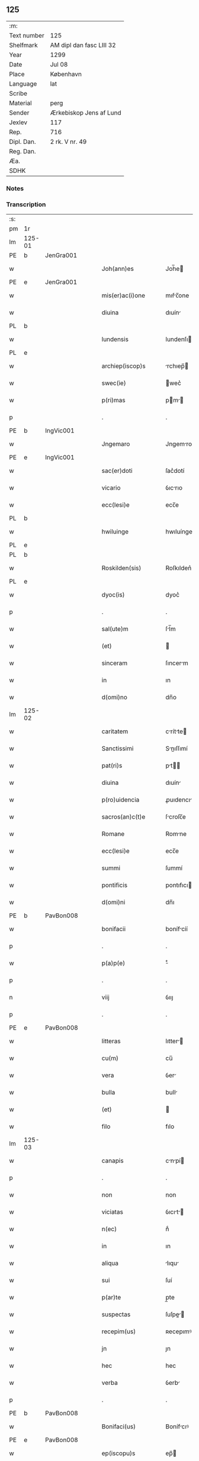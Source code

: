 ** 125
| :m:         |                          |
| Text number | 125                      |
| Shelfmark   | AM dipl dan fasc LIII 32 |
| Year        | 1299                     |
| Date        | Jul 08                   |
| Place       | København                |
| Language    | lat                      |
| Scribe      |                          |
| Material    | perg                     |
| Sender      | Ærkebiskop Jens af Lund  |
| Jexlev      | 117                      |
| Rep.        | 716                      |
| Dipl. Dan.  | 2 rk. V nr. 49           |
| Reg. Dan.   |                          |
| Æa.         |                          |
| SDHK        |                          |

*** Notes


*** Transcription
| :s: |        |   |   |   |   |                       |                 |   |   |   |   |     |   |   |   |               |
| pm  | 1r     |   |   |   |   |                       |                 |   |   |   |   |     |   |   |   |               |
| lm  | 125-01 |   |   |   |   |                       |                 |   |   |   |   |     |   |   |   |               |
| PE  | b      | JenGra001  |   |   |   |                       |                 |   |   |   |   |     |   |   |   |               |
| w   |        |   |   |   |   | Joh(ann)es            | Joh̅e           |   |   |   |   | lat |   |   |   |        125-01 |
| PE  | e      | JenGra001  |   |   |   |                       |                 |   |   |   |   |     |   |   |   |               |
| w   |        |   |   |   |   | mis(er)ac(i)one       | mıẜc̅one        |   |   |   |   | lat |   |   |   |        125-01 |
| w   |        |   |   |   |   | diuina                | dıuín          |   |   |   |   | lat |   |   |   |        125-01 |
| PL  | b      |   |   |   |   |                       |                 |   |   |   |   |     |   |   |   |               |
| w   |        |   |   |   |   | lundensis             | lundenſı       |   |   |   |   | lat |   |   |   |        125-01 |
| PL  | e      |   |   |   |   |                       |                 |   |   |   |   |     |   |   |   |               |
| w   |        |   |   |   |   | archiep(iscop)s       | rchıep̅        |   |   |   |   | lat |   |   |   |        125-01 |
| w   |        |   |   |   |   | swec(ie)              | wec͛            |   |   |   |   | lat |   |   |   |        125-01 |
| w   |        |   |   |   |   | p(ri)mas              | pm           |   |   |   |   | lat |   |   |   |        125-01 |
| p   |        |   |   |   |   | .                     | .               |   |   |   |   | lat |   |   |   |        125-01 |
| PE  | b      | IngVic001  |   |   |   |                       |                 |   |   |   |   |     |   |   |   |               |
| w   |        |   |   |   |   | Jngemaro              | Jngemro        |   |   |   |   | lat |   |   |   |        125-01 |
| PE  | e      | IngVic001  |   |   |   |                       |                 |   |   |   |   |     |   |   |   |               |
| w   |        |   |   |   |   | sac(er)doti           | ſac͛dotí         |   |   |   |   | lat |   |   |   |        125-01 |
| w   |        |   |   |   |   | vicario               | ỽıcrıo         |   |   |   |   | lat |   |   |   |        125-01 |
| w   |        |   |   |   |   | ecc(lesi)e            | ecc̅e            |   |   |   |   | lat |   |   |   |        125-01 |
| PL  | b      |   |   |   |   |                       |                 |   |   |   |   |     |   |   |   |               |
| w   |        |   |   |   |   | hwiluinge             | hwıluínge       |   |   |   |   | lat |   |   |   |        125-01 |
| PL  | e      |   |   |   |   |                       |                 |   |   |   |   |     |   |   |   |               |
| PL  | b      |   |   |   |   |                       |                 |   |   |   |   |     |   |   |   |               |
| w   |        |   |   |   |   | Roskilden(sis)        | Roſkılden͛       |   |   |   |   | lat |   |   |   |        125-01 |
| PL  | e      |   |   |   |   |                       |                 |   |   |   |   |     |   |   |   |               |
| w   |        |   |   |   |   | dyoc(is)              | dyoc͛            |   |   |   |   | lat |   |   |   |        125-01 |
| p   |        |   |   |   |   | .                     | .               |   |   |   |   | lat |   |   |   |        125-01 |
| w   |        |   |   |   |   | sal(ute)m             | ſl̅m            |   |   |   |   | lat |   |   |   |        125-01 |
| w   |        |   |   |   |   | (et)                  |                |   |   |   |   | lat |   |   |   |        125-01 |
| w   |        |   |   |   |   | sinceram              | ſıncerm        |   |   |   |   | lat |   |   |   |        125-01 |
| w   |        |   |   |   |   | in                    | ın              |   |   |   |   | lat |   |   |   |        125-01 |
| w   |        |   |   |   |   | d(omi)no              | dn̅o             |   |   |   |   | lat |   |   |   |        125-01 |
| lm  | 125-02 |   |   |   |   |                       |                 |   |   |   |   |     |   |   |   |               |
| w   |        |   |   |   |   | caritatem             | crítte       |   |   |   |   | lat |   |   |   |        125-02 |
| w   |        |   |   |   |   | Sanctissimi           | Snıſſımí      |   |   |   |   | lat |   |   |   |        125-02 |
| w   |        |   |   |   |   | pat(ri)s              | pt           |   |   |   |   | lat |   |   |   |        125-02 |
| w   |        |   |   |   |   | diuina                | dıuín          |   |   |   |   | lat |   |   |   |        125-02 |
| w   |        |   |   |   |   | p(ro)uidencia         | ꝓuıdencı       |   |   |   |   | lat |   |   |   |        125-02 |
| w   |        |   |   |   |   | sacros(an)c(t)e       | ſcroſc̅e        |   |   |   |   | lat |   |   |   |        125-02 |
| w   |        |   |   |   |   | Romane                | Romne          |   |   |   |   | lat |   |   |   |        125-02 |
| w   |        |   |   |   |   | ecc(lesi)e            | ecc̅e            |   |   |   |   | lat |   |   |   |        125-02 |
| w   |        |   |   |   |   | summi                 | ſummí           |   |   |   |   | lat |   |   |   |        125-02 |
| w   |        |   |   |   |   | pontificis            | pontıfıcı      |   |   |   |   | lat |   |   |   |        125-02 |
| w   |        |   |   |   |   | d(omi)ni              | dn̅ı             |   |   |   |   | lat |   |   |   |        125-02 |
| PE  | b      | PavBon008  |   |   |   |                       |                 |   |   |   |   |     |   |   |   |               |
| w   |        |   |   |   |   | bonifacii             | bonífcíí       |   |   |   |   | lat |   |   |   |        125-02 |
| p   |        |   |   |   |   | .                     | .               |   |   |   |   | lat |   |   |   |        125-02 |
| w   |        |   |   |   |   | p(a)p(e)              | ͤ               |   |   |   |   | lat |   |   |   |        125-02 |
| p   |        |   |   |   |   | .                     | .               |   |   |   |   | lat |   |   |   |        125-02 |
| n   |        |   |   |   |   | viij                  | ỽııȷ            |   |   |   |   | lat |   |   |   |        125-02 |
| p   |        |   |   |   |   | .                     | .               |   |   |   |   | lat |   |   |   |        125-02 |
| PE  | e      | PavBon008  |   |   |   |                       |                 |   |   |   |   |     |   |   |   |               |
| w   |        |   |   |   |   | litteras              | lıtter        |   |   |   |   | lat |   |   |   |        125-02 |
| w   |        |   |   |   |   | cu(m)                 | cu̅              |   |   |   |   | lat |   |   |   |        125-02 |
| w   |        |   |   |   |   | vera                  | ỽer            |   |   |   |   | lat |   |   |   |        125-02 |
| w   |        |   |   |   |   | bulla                 | bull           |   |   |   |   | lat |   |   |   |        125-02 |
| w   |        |   |   |   |   | (et)                  |                |   |   |   |   | lat |   |   |   |        125-02 |
| w   |        |   |   |   |   | filo                  | fılo            |   |   |   |   | lat |   |   |   |        125-02 |
| lm  | 125-03 |   |   |   |   |                       |                 |   |   |   |   |     |   |   |   |               |
| w   |        |   |   |   |   | canapis               | cnpí         |   |   |   |   | lat |   |   |   |        125-03 |
| p   |        |   |   |   |   | .                     | .               |   |   |   |   | lat |   |   |   |        125-03 |
| w   |        |   |   |   |   | non                   | non             |   |   |   |   | lat |   |   |   |        125-03 |
| w   |        |   |   |   |   | viciatas              | ỽıcıt        |   |   |   |   | lat |   |   |   |        125-03 |
| w   |        |   |   |   |   | n(ec)                 | nͨ               |   |   |   |   | lat |   |   |   |        125-03 |
| w   |        |   |   |   |   | in                    | ın              |   |   |   |   | lat |   |   |   |        125-03 |
| w   |        |   |   |   |   | aliqua                | lıqu          |   |   |   |   | lat |   |   |   |        125-03 |
| w   |        |   |   |   |   | sui                   | ſuí             |   |   |   |   | lat |   |   |   |        125-03 |
| w   |        |   |   |   |   | p(ar)te               | p̲te             |   |   |   |   | lat |   |   |   |        125-03 |
| w   |        |   |   |   |   | suspectas             | ſuſpe        |   |   |   |   | lat |   |   |   |        125-03 |
| w   |        |   |   |   |   | recepim(us)           | ʀecepımꝰ        |   |   |   |   | lat |   |   |   |        125-03 |
| w   |        |   |   |   |   | jn                    | ȷn              |   |   |   |   | lat |   |   |   |        125-03 |
| w   |        |   |   |   |   | hec                   | hec             |   |   |   |   | lat |   |   |   |        125-03 |
| w   |        |   |   |   |   | verba                 | ỽerb           |   |   |   |   | lat |   |   |   |        125-03 |
| p   |        |   |   |   |   | .                     | .               |   |   |   |   | lat |   |   |   |        125-03 |
| PE  | b      | PavBon008  |   |   |   |                       |                 |   |   |   |   |     |   |   |   |               |
| w   |        |   |   |   |   | Bonifaci(us)          | Bonífcıꝰ       |   |   |   |   | lat |   |   |   |        125-03 |
| PE  | e      | PavBon008  |   |   |   |                       |                 |   |   |   |   |     |   |   |   |               |
| w   |        |   |   |   |   | ep(iscopu)s           | ep̅             |   |   |   |   | lat |   |   |   |        125-03 |
| w   |        |   |   |   |   | s(er)uus              | ẜuu            |   |   |   |   | lat |   |   |   |        125-03 |
| w   |        |   |   |   |   | s(er)uor(um)          | ẜuoꝝ            |   |   |   |   | lat |   |   |   |        125-03 |
| w   |        |   |   |   |   | dei                   | deı             |   |   |   |   | lat |   |   |   |        125-03 |
| w   |        |   |   |   |   | ve(nerabili)          | ỽen̅             |   |   |   |   | lat |   |   |   |        125-03 |
| w   |        |   |   |   |   | fr(atr)i              | fr̅ı             |   |   |   |   | lat |   |   |   |        125-03 |
| p   |        |   |   |   |   | .                     | .               |   |   |   |   | lat |   |   |   |        125-03 |
| PE  | b      | JenGra001  |   |   |   |                       |                 |   |   |   |   |     |   |   |   |               |
| w   |        |   |   |   |   | I(ohanni)             | I               |   |   |   |   | lat |   |   |   |        125-03 |
| PE  | e      | JenGra001  |   |   |   |                       |                 |   |   |   |   |     |   |   |   |               |
| p   |        |   |   |   |   | .                     | .               |   |   |   |   | lat |   |   |   |        125-03 |
| w   |        |   |   |   |   | archiep(iscop)o       | rchıep̅o        |   |   |   |   | lat |   |   |   |        125-03 |
| PL  | b      |   |   |   |   |                       |                 |   |   |   |   |     |   |   |   |               |
| w   |        |   |   |   |   | lunden(si)            | lunden̅          |   |   |   |   | lat |   |   |   |        125-03 |
| PL  | e      |   |   |   |   |                       |                 |   |   |   |   |     |   |   |   |               |
| lm  | 125-04 |   |   |   |   |                       |                 |   |   |   |   |     |   |   |   |               |
| w   |        |   |   |   |   | sweth(ie)             | ſweth̅           |   |   |   |   | lat |   |   |   |        125-04 |
| w   |        |   |   |   |   | p(ri)mati             | p͛mtı           |   |   |   |   | lat |   |   |   |        125-04 |
| p   |        |   |   |   |   | /                     | /               |   |   |   |   | lat |   |   |   |        125-04 |
| w   |        |   |   |   |   | sal(ute)m             | ſl̅m            |   |   |   |   | lat |   |   |   |        125-04 |
| w   |        |   |   |   |   | (et)                  |                |   |   |   |   | lat |   |   |   |        125-04 |
| w   |        |   |   |   |   | ap(osto)licam         | pl̅ıcm         |   |   |   |   | lat |   |   |   |        125-04 |
| w   |        |   |   |   |   | ben(edictionem)       | ben͛             |   |   |   |   | lat |   |   |   |        125-04 |
| p   |        |   |   |   |   | /                     | /               |   |   |   |   | lat |   |   |   |        125-04 |
| w   |        |   |   |   |   | Ex                    | x              |   |   |   |   | lat |   |   |   |        125-04 |
| w   |        |   |   |   |   | p(ar)te               | p̲te             |   |   |   |   | lat |   |   |   |        125-04 |
| w   |        |   |   |   |   | tua                   | tu             |   |   |   |   | lat |   |   |   |        125-04 |
| w   |        |   |   |   |   | fuit                  | fuít            |   |   |   |   | lat |   |   |   |        125-04 |
| w   |        |   |   |   |   | p(ro)positum          | oſıtum         |   |   |   |   | lat |   |   |   |        125-04 |
| w   |        |   |   |   |   | coram                 | coꝛm           |   |   |   |   | lat |   |   |   |        125-04 |
| w   |        |   |   |   |   | nobis                 | nobı           |   |   |   |   | lat |   |   |   |        125-04 |
| w   |        |   |   |   |   | q(uod)                | ꝙ               |   |   |   |   | lat |   |   |   |        125-04 |
| w   |        |   |   |   |   | regnu(m)              | ɼegnu̅           |   |   |   |   | lat |   |   |   |        125-04 |
| w   |        |   |   |   |   | dacie                 | dcíe           |   |   |   |   | lat |   |   |   |        125-04 |
| w   |        |   |   |   |   | p(ro)pt(er)           | t͛              |   |   |   |   | lat |   |   |   |        125-04 |
| w   |        |   |   |   |   | capc(i)onem           | cpc̅onem        |   |   |   |   | lat |   |   |   |        125-04 |
| w   |        |   |   |   |   | (et)                  |                |   |   |   |   | lat |   |   |   |        125-04 |
| w   |        |   |   |   |   | incarcerac(i)onem     | ıncrcerc̅onem  |   |   |   |   | lat |   |   |   |        125-04 |
| w   |        |   |   |   |   | tuam                  | tum            |   |   |   |   | lat |   |   |   |        125-04 |
| w   |        |   |   |   |   | ex                    | ex              |   |   |   |   | lat |   |   |   |        125-04 |
| w   |        |   |   |   |   | for(ma)               | foꝛ            |   |   |   |   | lat |   |   |   |        125-04 |
| lm  | 125-05 |   |   |   |   |                       |                 |   |   |   |   |     |   |   |   |               |
| w   |        |   |   |   |   | cui(us)dam            | cuıꝰdm         |   |   |   |   | lat |   |   |   |        125-05 |
| w   |        |   |   |   |   | constituc(i)onis      | conﬅıtuc̅onı    |   |   |   |   | lat |   |   |   |        125-05 |
| p   |        |   |   |   |   | .                     | .               |   |   |   |   | lat |   |   |   |        125-05 |
| w   |        |   |   |   |   | in                    | ın              |   |   |   |   | lat |   |   |   |        125-05 |
| w   |        |   |   |   |   | p(ro)uinciali         | ꝓuíncılí       |   |   |   |   | lat |   |   |   |        125-05 |
| w   |        |   |   |   |   | (con)cilio            | ꝯcılıo          |   |   |   |   | lat |   |   |   |        125-05 |
| PL  | b      |   |   |   |   |                       |                 |   |   |   |   |     |   |   |   |               |
| w   |        |   |   |   |   | lunden(sis)           | lunden̅          |   |   |   |   | lat |   |   |   |        125-05 |
| PL  | e      |   |   |   |   |                       |                 |   |   |   |   |     |   |   |   |               |
| w   |        |   |   |   |   | a                     |                |   |   |   |   | lat |   |   |   |        125-05 |
| w   |        |   |   |   |   | olim                  | olım            |   |   |   |   | lat |   |   |   |        125-05 |
| w   |        |   |   |   |   | edite                 | edíte           |   |   |   |   | lat |   |   |   |        125-05 |
| p   |        |   |   |   |   | .                     | .               |   |   |   |   | lat |   |   |   |        125-05 |
| w   |        |   |   |   |   | ac                    | c              |   |   |   |   | lat |   |   |   |        125-05 |
| w   |        |   |   |   |   | p(er)                 | p̲               |   |   |   |   | lat |   |   |   |        125-05 |
| w   |        |   |   |   |   | felicis               | felıcı         |   |   |   |   | lat |   |   |   |        125-05 |
| w   |        |   |   |   |   | recordac(i)onis       | recoꝛdc̅oní    |   |   |   |   | lat |   |   |   |        125-05 |
| w   |        |   |   |   |   | Alex(andrum)          | lexͫ            |   |   |   |   | lat |   |   |   |        125-05 |
| w   |        |   |   |   |   | p(a)p(a)m             | ᷓm              |   |   |   |   | lat |   |   |   |        125-05 |
| w   |        |   |   |   |   | quartu(m)             | qurtu̅          |   |   |   |   | lat |   |   |   |        125-05 |
| w   |        |   |   |   |   | p(re)decessore(m)     | p͛deceſſoꝛe̅      |   |   |   |   | lat |   |   |   |        125-05 |
| w   |        |   |   |   |   | n(ost)r(u)m           | nr̅m             |   |   |   |   | lat |   |   |   |        125-05 |
| w   |        |   |   |   |   | (et)                  |                |   |   |   |   | lat |   |   |   |        125-05 |
| w   |        |   |   |   |   | a                     |                |   |   |   |   | lat |   |   |   |        125-05 |
| w   |        |   |   |   |   | nob(is)               | nob̅             |   |   |   |   | lat |   |   |   |        125-05 |
| w   |        |   |   |   |   | post¦modum            | poﬅ¦modum       |   |   |   |   | lat |   |   |   | 125-05—125-06 |
| w   |        |   |   |   |   | (con)firmate          | ꝯfırmte        |   |   |   |   | lat |   |   |   |        125-06 |
| w   |        |   |   |   |   | ecc(lesi)astico       | ecc̅ﬅíco        |   |   |   |   | lat |   |   |   |        125-06 |
| w   |        |   |   |   |   | est                   | eﬅ              |   |   |   |   | lat |   |   |   |        125-06 |
| w   |        |   |   |   |   | suppo(s)itum          | ſuo̅ıtum        |   |   |   |   | lat |   |   |   |        125-06 |
| w   |        |   |   |   |   | int(er)d(i)c(t)o      | ınt͛dc̅o          |   |   |   |   | lat |   |   |   |        125-06 |
| p   |        |   |   |   |   | /                     | /               |   |   |   |   | lat |   |   |   |        125-06 |
| w   |        |   |   |   |   | veru(m)               | ỽeru̅            |   |   |   |   | lat |   |   |   |        125-06 |
| w   |        |   |   |   |   | quia                  | quı            |   |   |   |   | lat |   |   |   |        125-06 |
| w   |        |   |   |   |   | no(n) nulli           | no̅ nullí        |   |   |   |   | lat |   |   |   |        125-06 |
| w   |        |   |   |   |   | qui                   | quí             |   |   |   |   | lat |   |   |   |        125-06 |
| w   |        |   |   |   |   | p(ro)                 | ꝓ               |   |   |   |   | lat |   |   |   |        125-06 |
| w   |        |   |   |   |   | eo                    | eo              |   |   |   |   | lat |   |   |   |        125-06 |
| w   |        |   |   |   |   | q(uod)                | ꝙ               |   |   |   |   | lat |   |   |   |        125-06 |
| w   |        |   |   |   |   | int(er)d(i)c(tu)m     | ınt͛dc̅m          |   |   |   |   | lat |   |   |   |        125-06 |
| w   |        |   |   |   |   | hui(us)modi           | huıꝰmodí        |   |   |   |   | lat |   |   |   |        125-06 |
| w   |        |   |   |   |   | tem(er)e              | tem͛e            |   |   |   |   | lat |   |   |   |        125-06 |
| w   |        |   |   |   |   | violarunt             | ỽıolrunt       |   |   |   |   | lat |   |   |   |        125-06 |
| w   |        |   |   |   |   | irregularitatis       | írregulríttí |   |   |   |   | lat |   |   |   |        125-06 |
| lm  | 125-07 |   |   |   |   |                       |                 |   |   |   |   |     |   |   |   |               |
| w   |        |   |   |   |   | notam                 | notm           |   |   |   |   | lat |   |   |   |        125-07 |
| w   |        |   |   |   |   | incurrisse            | íncurrıſſe      |   |   |   |   | lat |   |   |   |        125-07 |
| w   |        |   |   |   |   | dicunt(ur)            | dıcunt᷑          |   |   |   |   | lat |   |   |   |        125-07 |
| p   |        |   |   |   |   | /                     | /               |   |   |   |   | lat |   |   |   |        125-07 |
| w   |        |   |   |   |   | p(ro)ponu(n)t         | onu̅t           |   |   |   |   | lat |   |   |   |        125-07 |
| w   |        |   |   |   |   | vt                    | ỽt              |   |   |   |   | lat |   |   |   |        125-07 |
| PE  | b      |   |   |   |   |                       |                 |   |   |   |   |     |   |   |   |               |
| w   |        |   |   |   |   | Ass(er)is             | ſẜí           |   |   |   |   | lat |   |   |   |        125-07 |
| PE  | e      |   |   |   |   |                       |                 |   |   |   |   |     |   |   |   |               |
| w   |        |   |   |   |   | ad                    | d              |   |   |   |   | lat |   |   |   |        125-07 |
| w   |        |   |   |   |   | obedienciam           | obedıencım     |   |   |   |   | lat |   |   |   |        125-07 |
| w   |        |   |   |   |   | (et)                  |                |   |   |   |   | lat |   |   |   |        125-07 |
| w   |        |   |   |   |   | reu(er)enciam         | reu͛encım       |   |   |   |   | lat |   |   |   |        125-07 |
| w   |        |   |   |   |   | ecc(lesi)e            | ecc͛e            |   |   |   |   | lat |   |   |   |        125-07 |
| w   |        |   |   |   |   | humiliato             | humılıto       |   |   |   |   | lat |   |   |   |        125-07 |
| w   |        |   |   |   |   | sp(irit)u             | ſpu͛             |   |   |   |   | lat |   |   |   |        125-07 |
| w   |        |   |   |   |   | (et)                  |                |   |   |   |   | lat |   |   |   |        125-07 |
| w   |        |   |   |   |   | corde                 | coꝛde           |   |   |   |   | lat |   |   |   |        125-07 |
| w   |        |   |   |   |   | (con)t(ri)to          | ꝯtto           |   |   |   |   | lat |   |   |   |        125-07 |
| w   |        |   |   |   |   | redire                | redíre          |   |   |   |   | lat |   |   |   |        125-07 |
| w   |        |   |   |   |   | int(er)d(i)c(tu)m     | ınt͛dc̅m          |   |   |   |   | lat |   |   |   |        125-07 |
| w   |        |   |   |   |   | ip(su)m               | ıp̅m             |   |   |   |   | lat |   |   |   |        125-07 |
| w   |        |   |   |   |   | inuio¦labilit(er)     | ınuío¦lbılıt͛   |   |   |   |   | lat |   |   |   | 125-07—125-08 |
| w   |        |   |   |   |   | s(er)uaturi           | ẜuturí         |   |   |   |   | lat |   |   |   |        125-08 |
| p   |        |   |   |   |   | .                     | .               |   |   |   |   | lat |   |   |   |        125-08 |
| w   |        |   |   |   |   | Tu                    | Tu              |   |   |   |   | lat |   |   |   |        125-08 |
| w   |        |   |   |   |   | de                    | de              |   |   |   |   | lat |   |   |   |        125-08 |
| w   |        |   |   |   |   | ip(s)or(um)           | ıp̅oꝝ            |   |   |   |   | lat |   |   |   |        125-08 |
| w   |        |   |   |   |   | salute                | ſlute          |   |   |   |   | lat |   |   |   |        125-08 |
| w   |        |   |   |   |   | solicitus             | ſolıcítu       |   |   |   |   | lat |   |   |   |        125-08 |
| w   |        |   |   |   |   | nob(is)               | nob̅             |   |   |   |   | lat |   |   |   |        125-08 |
| w   |        |   |   |   |   | hu(m)ilit(er)         | hu̅ılıt͛          |   |   |   |   | lat |   |   |   |        125-08 |
| w   |        |   |   |   |   | supplicasti           | ſulıcﬅí       |   |   |   |   | lat |   |   |   |        125-08 |
| w   |        |   |   |   |   | vt                    | ỽt              |   |   |   |   | lat |   |   |   |        125-08 |
| w   |        |   |   |   |   | cu(m)                 | cu̅              |   |   |   |   | lat |   |   |   |        125-08 |
| w   |        |   |   |   |   | eis                   | eı             |   |   |   |   | lat |   |   |   |        125-08 |
| w   |        |   |   |   |   | sit                   | ſít             |   |   |   |   | lat |   |   |   |        125-08 |
| w   |        |   |   |   |   | valde                 | ỽlde           |   |   |   |   | lat |   |   |   |        125-08 |
| w   |        |   |   |   |   | difficile             | dıffıcıle       |   |   |   |   | lat |   |   |   |        125-08 |
| w   |        |   |   |   |   | ad                    | d              |   |   |   |   | lat |   |   |   |        125-08 |
| w   |        |   |   |   |   | sedem                 | ſedem           |   |   |   |   | lat |   |   |   |        125-08 |
| w   |        |   |   |   |   | ap(osto)licam         | pl̅ıcm         |   |   |   |   | lat |   |   |   |        125-08 |
| w   |        |   |   |   |   | laborare              | lboꝛre        |   |   |   |   | lat |   |   |   |        125-08 |
| w   |        |   |   |   |   | p(ro)                 | ꝓ               |   |   |   |   | lat |   |   |   |        125-08 |
| w   |        |   |   |   |   | dispensac(i)o(n)is    | ꝺıſpenſc̅oı    |   |   |   |   | lat |   |   |   |        125-08 |
| lm  | 125-09 |   |   |   |   |                       |                 |   |   |   |   |     |   |   |   |               |
| w   |        |   |   |   |   | gr(ati)a              | gr̅             |   |   |   |   | lat |   |   |   |        125-09 |
| w   |        |   |   |   |   | sup(er)               | ſup̲             |   |   |   |   | lat |   |   |   |        125-09 |
| w   |        |   |   |   |   | irregularitate        | ırregulrítte  |   |   |   |   | lat |   |   |   |        125-09 |
| w   |        |   |   |   |   | hui(us)modi           | huıꝰmodı        |   |   |   |   | lat |   |   |   |        125-09 |
| w   |        |   |   |   |   | optinenda             | optınend       |   |   |   |   | lat |   |   |   |        125-09 |
| w   |        |   |   |   |   | p(ro)uid(er)e         | ꝓuıd͛e           |   |   |   |   | lat |   |   |   |        125-09 |
| w   |        |   |   |   |   | ip(s)is               | ıp̅ı            |   |   |   |   | lat |   |   |   |        125-09 |
| w   |        |   |   |   |   | sup(er)               | ſup̲             |   |   |   |   | lat |   |   |   |        125-09 |
| w   |        |   |   |   |   | hoc                   | hoc             |   |   |   |   | lat |   |   |   |        125-09 |
| w   |        |   |   |   |   | pat(er)na             | pt͛n           |   |   |   |   | lat |   |   |   |        125-09 |
| w   |        |   |   |   |   | sollicitudine         | ſollıcıtudíne   |   |   |   |   | lat |   |   |   |        125-09 |
| w   |        |   |   |   |   | mis(er)icordit(er)    | mıẜıcoꝛdıt͛      |   |   |   |   | lat |   |   |   |        125-09 |
| w   |        |   |   |   |   | dignarem(ur)          | dıgnrem᷑        |   |   |   |   | lat |   |   |   |        125-09 |
| w   |        |   |   |   |   | Nos                   | Noſ             |   |   |   |   | lat |   |   |   |        125-09 |
| w   |        |   |   |   |   | itaq(ue)              | ıtqꝫ           |   |   |   |   | lat |   |   |   |        125-09 |
| w   |        |   |   |   |   | tuis                  | tuı            |   |   |   |   | lat |   |   |   |        125-09 |
| w   |        |   |   |   |   | suppli¦cac(i)onib(us) | ſulı¦cc̅onıbꝫ  |   |   |   |   | lat |   |   |   | 125-09—125-10 |
| w   |        |   |   |   |   | inclinate             | ínclínte       |   |   |   |   | lat |   |   |   |        125-10 |
| w   |        |   |   |   |   | (et)                  |                |   |   |   |   | lat |   |   |   |        125-10 |
| w   |        |   |   |   |   | de                    | de              |   |   |   |   | lat |   |   |   |        125-10 |
| w   |        |   |   |   |   | tua                   | tu             |   |   |   |   | lat |   |   |   |        125-10 |
| w   |        |   |   |   |   | c(ir)cumspectione     | c͛cumſpeıone    |   |   |   |   | lat |   |   |   |        125-10 |
| w   |        |   |   |   |   | plenam                | plenm          |   |   |   |   | lat |   |   |   |        125-10 |
| w   |        |   |   |   |   | in                    | ın              |   |   |   |   | lat |   |   |   |        125-10 |
| w   |        |   |   |   |   | d(omi)no              | dn̅o             |   |   |   |   | lat |   |   |   |        125-10 |
| w   |        |   |   |   |   | fiduciam              | fıducım        |   |   |   |   | lat |   |   |   |        125-10 |
| w   |        |   |   |   |   | optinentes            | optınente      |   |   |   |   | lat |   |   |   |        125-10 |
| p   |        |   |   |   |   | /                     | /               |   |   |   |   | lat |   |   |   |        125-10 |
| w   |        |   |   |   |   | absoluendj            | bſoluendȷ      |   |   |   |   | lat |   |   |   |        125-10 |
| w   |        |   |   |   |   | eos                   | eoſ             |   |   |   |   | lat |   |   |   |        125-10 |
| w   |        |   |   |   |   | hac                   | hc             |   |   |   |   | lat |   |   |   |        125-10 |
| w   |        |   |   |   |   | vice                  | ỽıce            |   |   |   |   | lat |   |   |   |        125-10 |
| w   |        |   |   |   |   | p(er)                 | p̲               |   |   |   |   | lat |   |   |   |        125-10 |
| w   |        |   |   |   |   | te                    | te              |   |   |   |   | lat |   |   |   |        125-10 |
| w   |        |   |   |   |   | uel                   | uel             |   |   |   |   | lat |   |   |   |        125-10 |
| w   |        |   |   |   |   | aliu(m)               | lıu̅            |   |   |   |   | lat |   |   |   |        125-10 |
| w   |        |   |   |   |   | seu                   | ſeu             |   |   |   |   | lat |   |   |   |        125-10 |
| w   |        |   |   |   |   | alios                 | lıo           |   |   |   |   | lat |   |   |   |        125-10 |
| lm  | 125-11 |   |   |   |   |                       |                 |   |   |   |   |     |   |   |   |               |
| w   |        |   |   |   |   | auct(oritat)e         | uᷓe            |   |   |   |   | lat |   |   |   |        125-11 |
| w   |        |   |   |   |   | n(ost)ra              | nr̅             |   |   |   |   | lat |   |   |   |        125-11 |
| w   |        |   |   |   |   | iux(ta)               | ıuxᷓ             |   |   |   |   | lat |   |   |   |        125-11 |
| w   |        |   |   |   |   | formam                | foꝛmm          |   |   |   |   | lat |   |   |   |        125-11 |
| w   |        |   |   |   |   | ecc(lesi)e            | ecc̅e            |   |   |   |   | lat |   |   |   |        125-11 |
| w   |        |   |   |   |   | a                     |                |   |   |   |   | lat |   |   |   |        125-11 |
| w   |        |   |   |   |   | culpa                 | culp           |   |   |   |   | lat |   |   |   |        125-11 |
| w   |        |   |   |   |   | p(ro)pt(er)           | t͛              |   |   |   |   | lat |   |   |   |        125-11 |
| w   |        |   |   |   |   | violac(i)onem         | ỽıolc̅onem      |   |   |   |   | lat |   |   |   |        125-11 |
| w   |        |   |   |   |   | h(u)i(us)mo(d)i       | hıꝰmo̅ı          |   |   |   |   | lat |   |   |   |        125-11 |
| w   |        |   |   |   |   | (com)missa            | ꝯmıſſ          |   |   |   |   | lat |   |   |   |        125-11 |
| p   |        |   |   |   |   | .                     | .               |   |   |   |   | lat |   |   |   |        125-11 |
| w   |        |   |   |   |   | ac                    | c              |   |   |   |   | lat |   |   |   |        125-11 |
| w   |        |   |   |   |   | dispensandj           | ꝺıſpenſndȷ     |   |   |   |   | lat |   |   |   |        125-11 |
| w   |        |   |   |   |   | cum                   | cum             |   |   |   |   | lat |   |   |   |        125-11 |
| w   |        |   |   |   |   | eis                   | eı             |   |   |   |   | lat |   |   |   |        125-11 |
| w   |        |   |   |   |   | sup(er)               | ſup̲             |   |   |   |   | lat |   |   |   |        125-11 |
| w   |        |   |   |   |   | irregularitate        | ırregulrítte  |   |   |   |   | lat |   |   |   |        125-11 |
| w   |        |   |   |   |   | p(re)d(i)c(t)a        | p͛dc̅            |   |   |   |   | lat |   |   |   |        125-11 |
| w   |        |   |   |   |   | Jmpo(s)ita            | Jmpo̅ıt         |   |   |   |   | lat |   |   |   |        125-11 |
| lm  | 125-12 |   |   |   |   |                       |                 |   |   |   |   |     |   |   |   |               |
| w   |        |   |   |   |   | eor(um)               | eoꝝ             |   |   |   |   | lat |   |   |   |        125-12 |
| w   |        |   |   |   |   | cuilib(et)            | cuılıbꝫ         |   |   |   |   | lat |   |   |   |        125-12 |
| w   |        |   |   |   |   | p(ro)                 | ꝓ               |   |   |   |   | lat |   |   |   |        125-12 |
| w   |        |   |   |   |   | culpe                 | culpe           |   |   |   |   | lat |   |   |   |        125-12 |
| w   |        |   |   |   |   | modo                  | modo            |   |   |   |   | lat |   |   |   |        125-12 |
| w   |        |   |   |   |   | p(enite)n(c)ia        | pn̅ı            |   |   |   |   | lat |   |   |   |        125-12 |
| w   |        |   |   |   |   | salutari              | ſlutrí        |   |   |   |   | lat |   |   |   |        125-12 |
| p   |        |   |   |   |   | .                     | .               |   |   |   |   | lat |   |   |   |        125-12 |
| w   |        |   |   |   |   | Jniuncto q(ue)        | Jnıuno qꝫ      |   |   |   |   | lat |   |   |   |        125-12 |
| w   |        |   |   |   |   | (etiam)               | ͛               |   |   |   |   | lat |   |   |   |        125-12 |
| w   |        |   |   |   |   | q(uod)                | ꝙ               |   |   |   |   | lat |   |   |   |        125-12 |
| w   |        |   |   |   |   | in                    | ın              |   |   |   |   | lat |   |   |   |        125-12 |
| w   |        |   |   |   |   | similib(us)           | ſımılıbꝫ        |   |   |   |   | lat |   |   |   |        125-12 |
| w   |        |   |   |   |   | no(n)                 | no̅              |   |   |   |   | lat |   |   |   |        125-12 |
| w   |        |   |   |   |   | excedant              | excednt        |   |   |   |   | lat |   |   |   |        125-12 |
| p   |        |   |   |   |   | .                     | .               |   |   |   |   | lat |   |   |   |        125-12 |
| w   |        |   |   |   |   | S(ed)                 | ꝫ              |   |   |   |   | lat |   |   |   |        125-12 |
| w   |        |   |   |   |   | eodem                 | eodem           |   |   |   |   | lat |   |   |   |        125-12 |
| w   |        |   |   |   |   | int(er)d(i)c(t)o      | ınt͛dc̅o          |   |   |   |   | lat |   |   |   |        125-12 |
| w   |        |   |   |   |   | durante               | durnte         |   |   |   |   | lat |   |   |   |        125-12 |
| w   |        |   |   |   |   | illud                 | ıllud           |   |   |   |   | lat |   |   |   |        125-12 |
| w   |        |   |   |   |   | studeant              | ﬅudent         |   |   |   |   | lat |   |   |   |        125-12 |
| lm  | 125-13 |   |   |   |   |                       |                 |   |   |   |   |     |   |   |   |               |
| w   |        |   |   |   |   | inuiolabilit(er)      | ınuıolbılıt͛    |   |   |   |   | lat |   |   |   |        125-13 |
| w   |        |   |   |   |   | obs(er)uare           | obẜure         |   |   |   |   | lat |   |   |   |        125-13 |
| p   |        |   |   |   |   | /                     | /               |   |   |   |   | lat |   |   |   |        125-13 |
| w   |        |   |   |   |   | liberam               | lıberm         |   |   |   |   | lat |   |   |   |        125-13 |
| w   |        |   |   |   |   | fr(ater)nitati        | fr͛níttí        |   |   |   |   | lat |   |   |   |        125-13 |
| w   |        |   |   |   |   | tue                   | tue             |   |   |   |   | lat |   |   |   |        125-13 |
| w   |        |   |   |   |   | tenore                | tenoꝛe          |   |   |   |   | lat |   |   |   |        125-13 |
| w   |        |   |   |   |   | p(re)senc(ium)        | p͛ſenc͛           |   |   |   |   | lat |   |   |   |        125-13 |
| w   |        |   |   |   |   | (con)cedim(us)        | ꝯcedímꝰ         |   |   |   |   | lat |   |   |   |        125-13 |
| w   |        |   |   |   |   | facultatem            | fcultte      |   |   |   |   | lat |   |   |   |        125-13 |
| p   |        |   |   |   |   | .                     | .               |   |   |   |   | lat |   |   |   |        125-13 |
| w   |        |   |   |   |   | Datum                 | Dtum           |   |   |   |   | lat |   |   |   |        125-13 |
| PL  | b      |   |   |   |   |                       |                 |   |   |   |   |     |   |   |   |               |
| w   |        |   |   |   |   | rome                  | rome            |   |   |   |   | lat |   |   |   |        125-13 |
| PL  | e      |   |   |   |   |                       |                 |   |   |   |   |     |   |   |   |               |
| w   |        |   |   |   |   | apud                  | pud            |   |   |   |   | lat |   |   |   |        125-13 |
| w   |        |   |   |   |   | s(an)c(tu)m           | ſc̅m             |   |   |   |   | lat |   |   |   |        125-13 |
| w   |        |   |   |   |   | pet(rum)              | pet᷑             |   |   |   |   | lat |   |   |   |        125-13 |
| p   |        |   |   |   |   | /                     | /               |   |   |   |   | lat |   |   |   |        125-13 |
| w   |        |   |   |   |   | p(ri)die              | p͛díe            |   |   |   |   | lat |   |   |   |        125-13 |
| w   |        |   |   |   |   | k(a)l(endas)          | kl̅              |   |   |   |   | lat |   |   |   |        125-13 |
| w   |        |   |   |   |   | Junii                 | Juníí           |   |   |   |   | lat |   |   |   |        125-13 |
| lm  | 125-14 |   |   |   |   |                       |                 |   |   |   |   |     |   |   |   |               |
| w   |        |   |   |   |   | pontificat(us)        | pontıfıctꝰ     |   |   |   |   | lat |   |   |   |        125-14 |
| w   |        |   |   |   |   | n(ost)ri              | nr̅ı             |   |   |   |   | lat |   |   |   |        125-14 |
| w   |        |   |   |   |   | anno                  | nno            |   |   |   |   | lat |   |   |   |        125-14 |
| w   |        |   |   |   |   | quarto                | qurto          |   |   |   |   | lat |   |   |   |        125-14 |
| p   |        |   |   |   |   | .                     | .               |   |   |   |   | lat |   |   |   |        125-14 |
| w   |        |   |   |   |   | Te                    | Te              |   |   |   |   | lat |   |   |   |        125-14 |
| w   |        |   |   |   |   | igit(ur)              | ıgıt᷑            |   |   |   |   | lat |   |   |   |        125-14 |
| w   |        |   |   |   |   | reatum                | retum          |   |   |   |   | lat |   |   |   |        125-14 |
| w   |        |   |   |   |   | tuu(m)                | tuu̅             |   |   |   |   | lat |   |   |   |        125-14 |
| w   |        |   |   |   |   | (con)fitente(m)       | ꝯfıtente̅        |   |   |   |   | lat |   |   |   |        125-14 |
| w   |        |   |   |   |   | humilit(er)           | humılıt͛         |   |   |   |   | lat |   |   |   |        125-14 |
| w   |        |   |   |   |   | ac                    | c              |   |   |   |   | lat |   |   |   |        125-14 |
| w   |        |   |   |   |   | postulante(m)         | poﬅulnte̅       |   |   |   |   | lat |   |   |   |        125-14 |
| w   |        |   |   |   |   | tibi                  | tıbı            |   |   |   |   | lat |   |   |   |        125-14 |
| w   |        |   |   |   |   | sup(er)               | ſup̅             |   |   |   |   | lat |   |   |   |        125-14 |
| w   |        |   |   |   |   | irregularitate        | ırregulrítte  |   |   |   |   | lat |   |   |   |        125-14 |
| w   |        |   |   |   |   | (et)                  |                |   |   |   |   | lat |   |   |   |        125-14 |
| w   |        |   |   |   |   | culpa                 | culp           |   |   |   |   | lat |   |   |   |        125-14 |
| w   |        |   |   |   |   | quas                  | qu            |   |   |   |   | lat |   |   |   |        125-14 |
| lm  | 125-15 |   |   |   |   |                       |                 |   |   |   |   |     |   |   |   |               |
| w   |        |   |   |   |   | p(ro)pt(er)           | t͛              |   |   |   |   | lat |   |   |   |        125-15 |
| w   |        |   |   |   |   | violac(i)onem         | ỽıolc̅onem      |   |   |   |   | lat |   |   |   |        125-15 |
| w   |        |   |   |   |   | p(re)fati             | p͛ftı           |   |   |   |   | lat |   |   |   |        125-15 |
| w   |        |   |   |   |   | int(er)d(i)c(t)i      | ınt͛dc̅ı          |   |   |   |   | lat |   |   |   |        125-15 |
| w   |        |   |   |   |   | incurrisse            | ıncurrıſſe      |   |   |   |   | lat |   |   |   |        125-15 |
| w   |        |   |   |   |   | dinosceris            | dınoſcerí      |   |   |   |   | lat |   |   |   |        125-15 |
| w   |        |   |   |   |   | auct(oria)te          | uᷓte           |   |   |   |   | lat |   |   |   |        125-15 |
| w   |        |   |   |   |   | ap(osto)lica          | pl̅ıc          |   |   |   |   | lat |   |   |   |        125-15 |
| w   |        |   |   |   |   | nob(is)               | nob̅             |   |   |   |   | lat |   |   |   |        125-15 |
| w   |        |   |   |   |   | in                    | ın              |   |   |   |   | lat |   |   |   |        125-15 |
| w   |        |   |   |   |   | hac                   | hc             |   |   |   |   | lat |   |   |   |        125-15 |
| w   |        |   |   |   |   | p(ar)te               | p̲te             |   |   |   |   | lat |   |   |   |        125-15 |
| w   |        |   |   |   |   | (con)cessa            | ꝯceſſa          |   |   |   |   | lat |   |   |   |        125-15 |
| w   |        |   |   |   |   | mis(er)icordit(er)    | mıẜıcoꝛdıt͛      |   |   |   |   | lat |   |   |   |        125-15 |
| w   |        |   |   |   |   | s(u)bueniri           | ſbuenírí       |   |   |   |   | lat |   |   |   |        125-15 |
| p   |        |   |   |   |   | /                     | /               |   |   |   |   | lat |   |   |   |        125-15 |
| w   |        |   |   |   |   | iux(ta)               | ıux            |   |   |   |   | lat |   |   |   |        125-15 |
| w   |        |   |   |   |   | formam                | foꝛmm          |   |   |   |   | lat |   |   |   |        125-15 |
| lm  | 125-16 |   |   |   |   |                       |                 |   |   |   |   |     |   |   |   |               |
| w   |        |   |   |   |   | ecc(lesi)e            | ecc̅e            |   |   |   |   | lat |   |   |   |        125-16 |
| w   |        |   |   |   |   | a                     |                |   |   |   |   | lat |   |   |   |        125-16 |
| w   |        |   |   |   |   | culpa                 | culp           |   |   |   |   | lat |   |   |   |        125-16 |
| w   |        |   |   |   |   | (et)                  |                |   |   |   |   | lat |   |   |   |        125-16 |
| w   |        |   |   |   |   | reatu                 | retu           |   |   |   |   | lat |   |   |   |        125-16 |
| w   |        |   |   |   |   | hui(us)mo(d)i         | huıꝰmo̅ı         |   |   |   |   | lat |   |   |   |        125-16 |
| w   |        |   |   |   |   | absoluim(us)          | abſoluımꝰ       |   |   |   |   | lat |   |   |   |        125-16 |
| w   |        |   |   |   |   | Jniuncta              | Jnıun         |   |   |   |   | lat |   |   |   |        125-16 |
| w   |        |   |   |   |   | tibi                  | tıbı            |   |   |   |   | lat |   |   |   |        125-16 |
| w   |        |   |   |   |   | p(ro)                 | ꝓ               |   |   |   |   | lat |   |   |   |        125-16 |
| w   |        |   |   |   |   | modo                  | modo            |   |   |   |   | lat |   |   |   |        125-16 |
| w   |        |   |   |   |   | culpe                 | culpe           |   |   |   |   | lat |   |   |   |        125-16 |
| w   |        |   |   |   |   | p(enite)n(c)ia        | pn̅ı            |   |   |   |   | lat |   |   |   |        125-16 |
| w   |        |   |   |   |   | salutari              | ſlutrí        |   |   |   |   | lat |   |   |   |        125-16 |
| p   |        |   |   |   |   | .                     | .               |   |   |   |   | lat |   |   |   |        125-16 |
| w   |        |   |   |   |   | (et)                  |                |   |   |   |   | lat |   |   |   |        125-16 |
| w   |        |   |   |   |   | q(uod)                | ꝙ               |   |   |   |   | lat |   |   |   |        125-16 |
| w   |        |   |   |   |   | in                    | ın              |   |   |   |   | lat |   |   |   |        125-16 |
| w   |        |   |   |   |   | similib(us)           | ſımılıbꝫ        |   |   |   |   | lat |   |   |   |        125-16 |
| w   |        |   |   |   |   | de                    | de              |   |   |   |   | lat |   |   |   |        125-16 |
| w   |        |   |   |   |   | cet(er)o              | cet͛o            |   |   |   |   | lat |   |   |   |        125-16 |
| w   |        |   |   |   |   | no(n)                 | no̅              |   |   |   |   | lat |   |   |   |        125-16 |
| w   |        |   |   |   |   | excedas               | exced         |   |   |   |   | lat |   |   |   |        125-16 |
| lm  | 125-17 |   |   |   |   |                       |                 |   |   |   |   |     |   |   |   |               |
| w   |        |   |   |   |   | S(ed)                 | ꝫ              |   |   |   |   | lat |   |   |   |        125-17 |
| w   |        |   |   |   |   | eodem                 | eodem           |   |   |   |   | lat |   |   |   |        125-17 |
| w   |        |   |   |   |   | int(er)d(i)c(t)o      | ınt͛dc̅o          |   |   |   |   | lat |   |   |   |        125-17 |
| w   |        |   |   |   |   | durante               | durnte         |   |   |   |   | lat |   |   |   |        125-17 |
| w   |        |   |   |   |   | illud                 | ıllud           |   |   |   |   | lat |   |   |   |        125-17 |
| w   |        |   |   |   |   | studeas               | ﬅude          |   |   |   |   | lat |   |   |   |        125-17 |
| w   |        |   |   |   |   | inuiolabilit(er)      | ínuıolbılıt͛    |   |   |   |   | lat |   |   |   |        125-17 |
| w   |        |   |   |   |   | obs(er)uare           | obẜure         |   |   |   |   | lat |   |   |   |        125-17 |
| w   |        |   |   |   |   | Tecum q(ue)           | Tecum qꝫ        |   |   |   |   | lat |   |   |   |        125-17 |
| w   |        |   |   |   |   | sup(er)               | ſup̲             |   |   |   |   | lat |   |   |   |        125-17 |
| w   |        |   |   |   |   | irregularitate        | ırregulrítte  |   |   |   |   | lat |   |   |   |        125-17 |
| w   |        |   |   |   |   | p(re)missa            | p͛mıſſ          |   |   |   |   | lat |   |   |   |        125-17 |
| w   |        |   |   |   |   | eadem                 | edem           |   |   |   |   | lat |   |   |   |        125-17 |
| w   |        |   |   |   |   | auctoritate           | uoꝛıtte      |   |   |   |   | lat |   |   |   |        125-17 |
| lm  | 125-18 |   |   |   |   |                       |                 |   |   |   |   |     |   |   |   |               |
| w   |        |   |   |   |   | pat(er)nalit(er)      | pt͛nlıt͛        |   |   |   |   | lat |   |   |   |        125-18 |
| w   |        |   |   |   |   | dispensam(us)         | dıſpenſmꝰ      |   |   |   |   | lat |   |   |   |        125-18 |
| w   |        |   |   |   |   | Datu(m)               | Dtu̅            |   |   |   |   | lat |   |   |   |        125-18 |
| PL  | b      |   |   |   |   |                       |                 |   |   |   |   |     |   |   |   |               |
| w   |        |   |   |   |   | hafnis                | hfní          |   |   |   |   | lat |   |   |   |        125-18 |
| PL  | e      |   |   |   |   |                       |                 |   |   |   |   |     |   |   |   |               |
| w   |        |   |   |   |   | in                    | ín              |   |   |   |   | lat |   |   |   |        125-18 |
| w   |        |   |   |   |   | castro                | cﬅro           |   |   |   |   | lat |   |   |   |        125-18 |
| w   |        |   |   |   |   | ecc(lesi)e            | ecc̅e            |   |   |   |   | lat |   |   |   |        125-18 |
| PL  | b      |   |   |   |   |                       |                 |   |   |   |   |     |   |   |   |               |
| w   |        |   |   |   |   | roskilden(sis)        | roſkılden̅       |   |   |   |   | lat |   |   |   |        125-18 |
| PL  | e      |   |   |   |   |                       |                 |   |   |   |   |     |   |   |   |               |
| w   |        |   |   |   |   | anno                  | nno            |   |   |   |   | lat |   |   |   |        125-18 |
| w   |        |   |   |   |   | d(omi)ni              | dn̅ı             |   |   |   |   | lat |   |   |   |        125-18 |
| w   |        |   |   |   |   | millesimo             | ılleſımo       |   |   |   |   | lat |   |   |   |        125-18 |
| w   |        |   |   |   |   | ducentesimo           | ducenteſımo     |   |   |   |   | lat |   |   |   |        125-18 |
| w   |        |   |   |   |   | nonagesimo            | nongeſımo      |   |   |   |   | lat |   |   |   |        125-18 |
| w   |        |   |   |   |   | nono                  | nono            |   |   |   |   | lat |   |   |   |        125-18 |
| p   |        |   |   |   |   | .                     | .               |   |   |   |   | lat |   |   |   |        125-18 |
| w   |        |   |   |   |   | Jdus                  | Jdu            |   |   |   |   | lat |   |   |   |        125-18 |
| lm  | 125-19 |   |   |   |   |                       |                 |   |   |   |   |     |   |   |   |               |
| w   |        |   |   |   |   | julij                 | ȷulí           |   |   |   |   | lat |   |   |   |        125-19 |
| w   |        |   |   |   |   | .                     | .               |   |   |   |   | lat |   |   |   |        125-19 |
| n   |        |   |   |   |   | viij                  | víí            |   |   |   |   | lat |   |   |   |        125-19 |
| p   |        |   |   |   |   | .                     | .               |   |   |   |   | lat |   |   |   |        125-19 |
| :e: |        |   |   |   |   |                       |                 |   |   |   |   |     |   |   |   |               |
